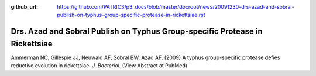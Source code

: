 :github_url: https://github.com/PATRIC3/p3_docs/blob/master/docroot/news/20091230-drs-azad-and-sobral-publish-on-typhus-group-specific-protease-in-rickettsiae.rst

=============================================================================
Drs. Azad and Sobral Publish on Typhus Group-specific Protease in Rickettsiae
=============================================================================

.. feed-entry::
   :date: 2009-12-30

Ammerman NC, Gillespie JJ, Neuwald AF, Sobral BW, Azad AF. (2009) A
typhus group-specific protease defies reductive evolution in
rickettsiae. *J. Bacteriol.* (View Abstract at PubMed)
